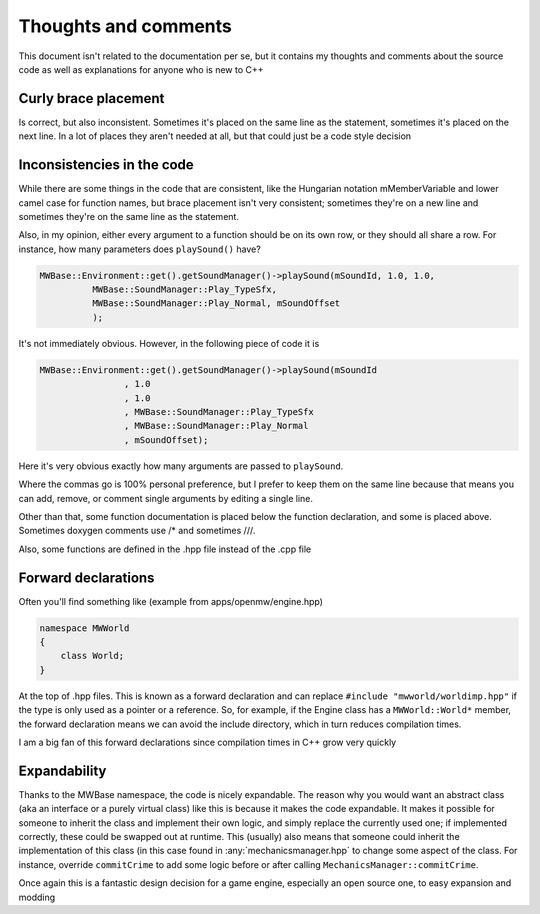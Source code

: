 Thoughts and comments
=====================
This document isn't related to the documentation per se, but it contains my
thoughts and comments about the source code as well as explanations for anyone
who is new to C++

Curly brace placement
---------------------
Is correct, but also inconsistent. Sometimes it's placed on the same line as
the statement, sometimes it's placed on the next line. In a lot of places they
aren't needed at all, but that could just be a code style decision

Inconsistencies in the code
---------------------------
While there are some things in the code that are consistent, like the Hungarian
notation mMemberVariable and lower camel case for function names, but brace
placement isn't very consistent; sometimes they're on a new line and sometimes
they're on the same line as the statement.

Also, in my opinion, either every argument to a function should be on its own
row, or they should all share a row. For instance, how many parameters does
``playSound()`` have?

.. code-block:: c

    MWBase::Environment::get().getSoundManager()->playSound(mSoundId, 1.0, 1.0,      
              MWBase::SoundManager::Play_TypeSfx,
              MWBase::SoundManager::Play_Normal, mSoundOffset
              );

It's not immediately obvious. However, in the following piece of code it is

.. code-block:: c

    MWBase::Environment::get().getSoundManager()->playSound(mSoundId
                    , 1.0
                    , 1.0
                    , MWBase::SoundManager::Play_TypeSfx
                    , MWBase::SoundManager::Play_Normal
                    , mSoundOffset);

Here it's very obvious exactly how many arguments are passed to ``playSound``.

Where the commas go is 100% personal preference, but I prefer to keep them on
the same line because that means you can add, remove, or comment single
arguments by editing a single line.

Other than that, some function documentation is placed below the function
declaration, and some is placed above. Sometimes doxygen comments use /* and
sometimes ///.

Also, some functions are defined in the .hpp file instead of the .cpp file


Forward declarations
--------------------
Often you'll find something like (example from apps/openmw/engine.hpp)

.. code-block:: c

   namespace MWWorld
   {
       class World;
   }

At the top of .hpp files. This is known as a forward declaration and can
replace ``#include "mwworld/worldimp.hpp"`` if the type is only used as a
pointer or a reference. So, for example, if the Engine class has a
``MWWorld::World*`` member, the forward declaration means we can avoid the
include directory, which in turn reduces compilation times.

I am a big fan of this forward declarations since compilation times in C++
grow very quickly

Expandability
-------------
Thanks to the MWBase namespace, the code is nicely expandable. The reason why
you would want an abstract class (aka an interface or a purely virtual class)
like this is because it makes the code expandable. It makes it possible for
someone to inherit the class and implement their own logic, and simply replace
the currently used one; if implemented correctly, these could be swapped out at
runtime. This (usually) also means that someone could inherit the
implementation of this class (in this case found in :any:`mechanicsmanager.hpp`
to change some aspect of the class. For instance, override ``commitCrime`` to
add some logic before or after calling ``MechanicsManager::commitCrime``.

Once again this is a fantastic design decision for a game engine, especially an
open source one, to easy expansion and modding
